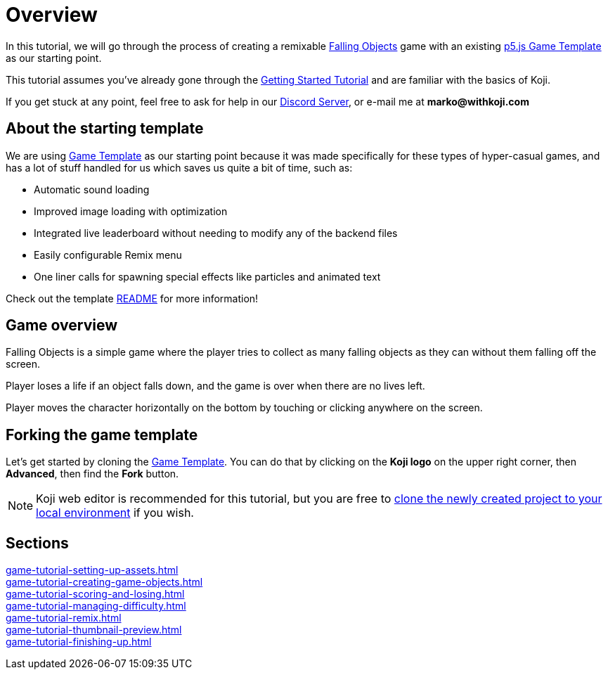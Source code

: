 = Overview
:page-slug: game-tutorial-intro
:page-description: Tutorial for creating a remixable Koji game
:figure-caption!:

In this tutorial, we will go through the process of creating a remixable https://withkoji.com/~Svarog1389/rxkd[Falling Objects^] game with an existing https://withkoji.com/~Svarog1389/game-template-1[p5.js Game Template^] as our starting point.

This tutorial assumes you've already gone through the https://developer.withkoji.com/tutorials/getting-started/your-first-project[Getting Started Tutorial^] and are familiar with the basics of Koji.

If you get stuck at any point, feel free to ask for help in our https://discord.gg/kMkjJQ6Phb[Discord Server], or e-mail me at *marko@withkoji.com*

== About the starting template

We are using https://withkoji.com/~Svarog1389/game-template-1[Game Template] as our starting point because it was made specifically for these types of hyper-casual games, and has a lot of stuff handled for us which saves us quite a bit of time, such as:

- Automatic sound loading
- Improved image loading with optimization
- Integrated live leaderboard without needing to modify any of the backend files
- Easily configurable Remix menu
- One liner calls for spawning special effects like particles and animated text

Check out the template https://withkoji.com/~Svarog1389/game-template-1/details/code#README.md[README] for more information!

== Game overview

Falling Objects is a simple game where the player tries to collect as many falling objects as they can without them falling off the screen.

Player loses a life if an object falls down, and the game is over when there are no lives left.

Player moves the character horizontally on the bottom by touching or clicking anywhere on the screen.

== Forking the game template

Let's get started by cloning the https://withkoji.com/~Svarog1389/game-template-1[Game Template]. You can do that by clicking on the *Koji logo* on the upper right corner, then *Advanced*, then find the *Fork* button.

[NOTE]
Koji web editor is recommended for this tutorial, but you are free to http://developer.withkoji.com/docs/develop/use-git[clone the newly created project to your local environment] if you wish.

== Sections

<<game-tutorial-setting-up-assets#>>  ::
+
[.init-cap]
<<game-tutorial-creating-game-objects#>>  ::
+
[.init-cap]
<<game-tutorial-scoring-and-losing#>>  ::
+
[.init-cap]
<<game-tutorial-managing-difficulty#>>  ::
+
[.init-cap]
<<game-tutorial-remix#>>  ::
+
[.init-cap]
<<game-tutorial-thumbnail-preview#>>  ::
+
[.init-cap]
<<game-tutorial-finishing-up#>>  ::
+
[.init-cap]
